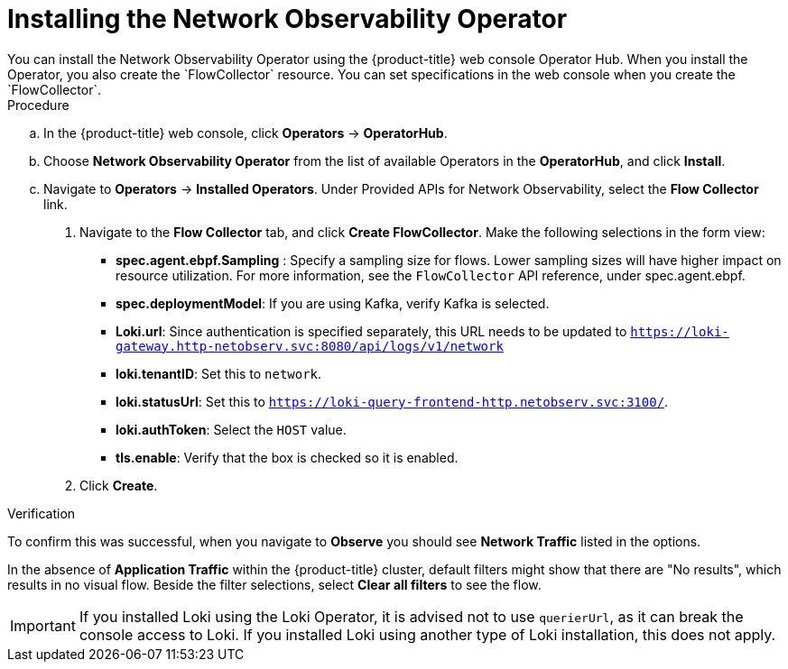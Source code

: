 // Module included in the following assemblies:

// * networking/network_observability/installing-operators.adoc

:_content-type: PROCEDURE
[id="network-observability-operator-installation_{context}"]
= Installing the Network Observability Operator
You can install the Network Observability Operator using the {product-title} web console Operator Hub. When you install the Operator, you also create the `FlowCollector` resource. You can set specifications in the web console when you create the  `FlowCollector`.  

.Procedure

.. In the {product-title} web console, click *Operators* -> *OperatorHub*.
//In the Operator Hub on the test console Julian provided perms for, its NetObserv Operator, with a capital O. 
.. Choose  *Network Observability Operator* from the list of available Operators in the *OperatorHub*, and click *Install*.
.. Navigate to *Operators* -> *Installed Operators*. Under Provided APIs for Network Observability, select the *Flow Collector* link.
. Navigate to the *Flow Collector* tab, and click *Create FlowCollector*. Make the following selections in the form view:
+
* *spec.agent.ebpf.Sampling* : Specify a sampling size for flows. Lower sampling sizes will have higher impact on resource utilization. For more information, see the `FlowCollector` API reference, under spec.agent.ebpf. 
* *spec.deploymentModel*: If you are using Kafka, verify Kafka is selected.
* *Loki.url*: Since authentication is specified separately, this URL needs to be updated to `https://loki-gateway.http-netobserv.svc:8080/api/logs/v1/network`
* *loki.tenantID*: Set this to `network`.
* *loki.statusUrl*: Set this to `https://loki-query-frontend-http.netobserv.svc:3100/`.
* *loki.authToken*: Select the `HOST` value.
* *tls.enable*: Verify that the box is checked so it is enabled.
. Click *Create*. 

.Verification

To confirm this was successful, when you navigate to *Observe* you should see *Network Traffic* listed in the options. 

In the absence of *Application Traffic* within the {product-title} cluster, default filters might show that there are "No results", which results in no visual flow. Beside the filter selections, select *Clear all filters* to see the flow. 

[IMPORTANT]
====
If you installed Loki using the Loki Operator, it is advised not to use `querierUrl`, as it can break the console access to Loki. If you installed Loki using another type of Loki installation, this does not apply. 
====

